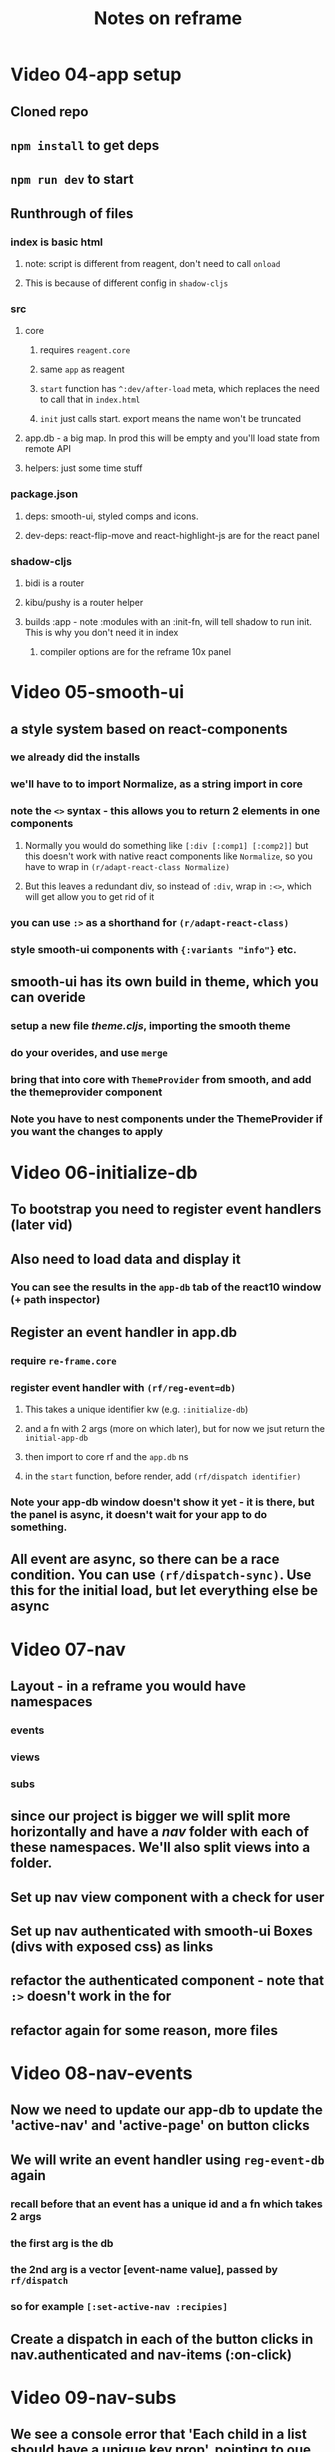 #+TITLE: Notes on reframe

* Video 04-app setup
** Cloned repo
** =npm install= to get deps
** =npm run dev= to start

** Runthrough of files 
*** index is basic html
**** note: script is different from reagent, don't need to call =onload=
**** This is because of different config in =shadow-cljs=
*** src
**** core
***** requires =reagent.core=
***** same =app= as reagent
***** =start= function has =^:dev/after-load= meta, which replaces the need to call that in =index.html=
***** =init= just calls start. export means the name won't be truncated
**** app.db - a big map. In prod this will be empty and you'll load state from remote API
**** helpers: just some time stuff
*** package.json
**** deps: smooth-ui, styled comps and icons.
**** dev-deps: react-flip-move and react-highlight-js are for the react panel
*** shadow-cljs
**** bidi is a router
**** kibu/pushy is a router helper
**** builds :app - note :modules with an :init-fn, will tell shadow to run init. This is why you don't need it in index
***** compiler options are for the reframe 10x panel
* Video 05-smooth-ui
** a style system based on react-components
*** we already did the installs
*** we'll have to to import Normalize, as a string import in core
*** note the =<>= syntax - this allows you to return 2 elements in one components
**** Normally you would do something like =[:div [:comp1] [:comp2]]= but this doesn't work with native react components like =Normalize=, so you have to wrap in =(r/adapt-react-class Normalize)=
**** But this leaves a redundant div, so instead of =:div=, wrap in =:<>=, which will get allow you to get rid of it
*** you can use =:>= as a shorthand for =(r/adapt-react-class)=
*** style smooth-ui components with ={:variants "info"}= etc.
** smooth-ui has its own build in theme, which you can overide
*** setup a new file /theme.cljs/, importing the smooth theme
*** do your overides, and use =merge=
*** bring that into core with =ThemeProvider= from smooth, and add the themeprovider component 
*** Note you have to nest components under the ThemeProvider if you want the changes to apply
* Video 06-initialize-db
** To bootstrap you need to register event handlers (later vid)
** Also need to load data and display it
*** You can see the results in the =app-db= tab of the react10 window (+ path inspector)
** Register an event handler in app.db
*** require =re-frame.core=
*** register event handler with =(rf/reg-event=db)=
**** This takes a unique identifier kw (e.g. =:initialize-db=) 
**** and a fn with 2 args (more on which later), but for now we jsut return the =initial-app-db=
**** then import to core rf and the =app.db= ns
**** in the =start= function, before render, add =(rf/dispatch identifier)=
*** Note your app-db window doesn't show it yet - it is there, but the panel is async, it doesn't wait for your app to do something.
** All event are async, so there can be a race condition. You can use =(rf/dispatch-sync)=. Use this for the initial load, but let everything else be async
* Video 07-nav
** Layout - in a reframe you would have namespaces 
*** events
*** views
*** subs
** since our project is bigger we will split more horizontally and have a /nav/ folder with each of these namespaces. We'll also split views into a folder.
** Set up nav view component with a check for user
** Set up nav authenticated with smooth-ui Boxes (divs with exposed css) as links
** refactor the authenticated component - note that =:>= doesn't work in the for
** refactor again for some reason, more files
* Video 08-nav-events
** Now we need to update our app-db to update the 'active-nav' and 'active-page' on button clicks
** We will write an event handler using =reg-event-db= again
*** recall before that an event has a unique id and a fn which takes 2 args
*** the first arg is the db
*** the 2nd arg is a vector [event-name value], passed by =rf/dispatch=
*** so for example =[:set-active-nav :recipies]=
** Create a dispatch in each of the button clicks in nav.authenticated and nav-items (:on-click)
* Video 09-nav-subs
** We see a console error that 'Each child in a list should have a unique key prop', pointing to oue nav items.
*** We do have a key in there, but react expects them at the 'top level', whatever that means. In the video it's fixed by putting metadata in the nav item.
** Looking at the app-db, notice the state is 1 click behind. 
*** This is because components only rerender when they know something has changed
*** we need to register a /subscription/ so all of our components know when something has changed
*** in subs.cljs add a =reg-sub= (register subscription). The form is the same as an event: it takes an event name (here =:set-active-nav= and a function where the first arg is the db and the 2nd is a vector of any params. Here our function will /get/ the active nav from the db instead of assoc-ing it 
*** Then register the ns in core
*** add the subscription to the /authenticated/ namespace with =rf/subscribe= (note you'll have to deref, because it returns an atom), and populate it into the nav-item map
*** Note as well we also don't need that metadata thing now because we're creating the map directly, and we can just put the key in there manually
** Now we have our active nav property as part of the nav-item, we can use it for formatting.
* Video 10-pages
** Set up the infra for our other views, putting a dummy div in each.
** add a pages function to core, with a Grid>Row>Col stack which contains the nav and our active page (which we'll get via a subscription)
* Video 11-public
** fix the nav for the public view
*** copy over the authenticated view
*** add in login and sign up, take out saved and inbox
*** import to nav and change the mocking so you can see it
** create dummy login and signup views and bring them into core
* Video 12-page-nav
** Let's do the header for each page. A header will have a left, right (optional) and a Center (the page name)
*** Set up a component /page-nav/ ns.
*** define a page-nav component which takes a map of left center and right
*** the structure will be a Flexbox[left center right]
*** put it in each page (with just the center for now)
* Video 13-log-in
** We want to make the normal 'uname and password' form fields so people can log in.
*** we create some local state that means we can track what the user is typing - with a reagent atom.
*** Create the form inputs, where the :value dereferences the atom, and the on-change function updates the atom, so when the ser types the atom will be updated and the display will show the updated atom value.
** If you go to the login page now you won't be able to type. this is because you have local state, which evals into a 'Form 2 Component' - that means you need a 'guardian function' after the local state - otherwise the whole thing will be rerun and the initial state will be reset on each input.
** Not part of the above - but we have the initialise db in the wrong place - we had it in 'start' so it was being called on every re-compile (and reseting the state). We should have it in the initialize so it's only called at the initialization.
** Now we need the login button. Nothing new here
* Video 14-form-group
** Refactor form-group to its own component
* Video 15-login-event-handler
** Create auth event for :log-in and dispatch it from the button press, passing in the local variable values
*** check against the app-db for user and correct password (obv would do this server side in real app)
*** Do error handling
** We want to set the page to 'saved' after successful login
*** We have the =:set-active-nav= event for this
*** But you shouldn't dispatch an event from another event because that means this event is no longer a pure function (sic)
*** so we need to change out event register from =reg-event-db= to =reg-event-fx=, meaning instead of returning a function which takes the db as the first argument, you take a /map/ (called the cofx) which has a db key and a dispatch key ={:db db :dispatch [:set-active-nav :saved]}=.
*** This is mirrored in the return value - i.e. your event will no longer return the db map, but that includes the db as a kv pair
*** In the case of the happy path for log in, the return map will also include a :dispatch key saying =[:set-active-map :saved]=
* Video 16-log-in-subs
** Replace the mock we have in the nav view with a subscription called :logged-in?
** Create the sub in /auth.subs/ and call it nav
* Video 17-sign-up
** Create the sign-up view, with a dispatch to the sign-up event
** Add the :sign-up event
* Video 18-profile
** Add Profile view

